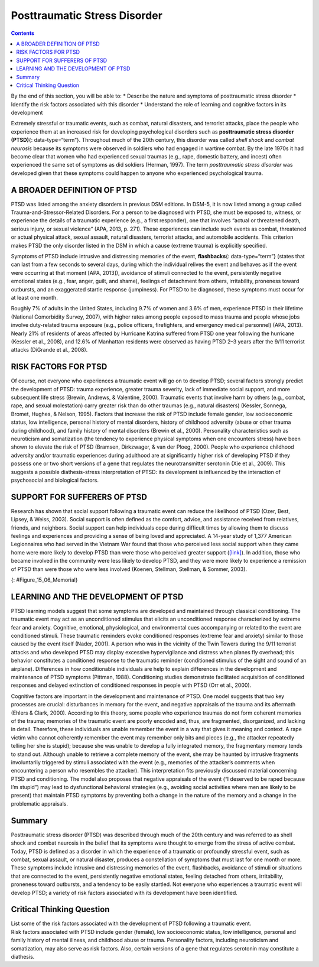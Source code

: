 =============================
Posttraumatic Stress Disorder
=============================



.. contents::
   :depth: 3
..

.. container::

   By the end of this section, you will be able to: \* Describe the
   nature and symptoms of posttraumatic stress disorder \* Identify the
   risk factors associated with this disorder \* Understand the role of
   learning and cognitive factors in its development

Extremely stressful or traumatic events, such as combat, natural
disasters, and terrorist attacks, place the people who experience them
at an increased risk for developing psychological disorders such as
**posttraumatic stress disorder (PTSD)**\ {: data-type=“term”}.
Throughout much of the 20th century, this disorder was called *shell
shock* and *combat neurosis* because its symptoms were observed in
soldiers who had engaged in wartime combat. By the late 1970s it had
become clear that women who had experienced sexual traumas (e.g., rape,
domestic battery, and incest) often experienced the same set of symptoms
as did soldiers (Herman, 1997). The term *posttraumatic stress disorder*
was developed given that these symptoms could happen to anyone who
experienced psychological trauma.

A BROADER DEFINITION OF PTSD
============================

PTSD was listed among the anxiety disorders in previous DSM editions. In
DSM-5, it is now listed among a group called Trauma-and-Stressor-Related
Disorders. For a person to be diagnosed with PTSD, she must be exposed
to, witness, or experience the details of a traumatic experience (e.g.,
a first responder), one that involves “actual or threatened death,
serious injury, or sexual violence” (APA, 2013, p. 271). These
experiences can include such events as combat, threatened or actual
physical attack, sexual assault, natural disasters, terrorist attacks,
and automobile accidents. This criterion makes PTSD the only disorder
listed in the DSM in which a cause (extreme trauma) is explicitly
specified.

Symptoms of PTSD include intrusive and distressing memories of the
event, **flashbacks**\ {: data-type=“term”} (states that can last from a
few seconds to several days, during which the individual relives the
event and behaves as if the event were occurring at that moment [APA,
2013]), avoidance of stimuli connected to the event, persistently
negative emotional states (e.g., fear, anger, guilt, and shame),
feelings of detachment from others, irritability, proneness toward
outbursts, and an exaggerated startle response (jumpiness). For PTSD to
be diagnosed, these symptoms must occur for at least one month.

Roughly 7% of adults in the United States, including 9.7% of women and
3.6% of men, experience PTSD in their lifetime (National Comorbidity
Survey, 2007), with higher rates among people exposed to mass trauma and
people whose jobs involve duty-related trauma exposure (e.g., police
officers, firefighters, and emergency medical personnel) (APA, 2013).
Nearly 21% of residents of areas affected by Hurricane Katrina suffered
from PTSD one year following the hurricane (Kessler et al., 2008), and
12.6% of Manhattan residents were observed as having PTSD 2–3 years
after the 9/11 terrorist attacks (DiGrande et al., 2008).

RISK FACTORS FOR PTSD
=====================

Of course, not everyone who experiences a traumatic event will go on to
develop PTSD; several factors strongly predict the development of PTSD:
trauma experience, greater trauma severity, lack of immediate social
support, and more subsequent life stress (Brewin, Andrews, & Valentine,
2000). Traumatic events that involve harm by others (e.g., combat, rape,
and sexual molestation) carry greater risk than do other traumas (e.g.,
natural disasters) (Kessler, Sonnega, Bromet, Hughes, & Nelson, 1995).
Factors that increase the risk of PTSD include female gender, low
socioeconomic status, low intelligence, personal history of mental
disorders, history of childhood adversity (abuse or other trauma during
childhood), and family history of mental disorders (Brewin et al.,
2000). Personality characteristics such as neuroticism and somatization
(the tendency to experience physical symptoms when one encounters
stress) have been shown to elevate the risk of PTSD (Bramsen,
Dirkzwager, & van der Ploeg, 2000). People who experience childhood
adversity and/or traumatic experiences during adulthood are at
significantly higher risk of developing PTSD if they possess one or two
short versions of a gene that regulates the neurotransmitter serotonin
(Xie et al., 2009). This suggests a possible diathesis-stress
interpretation of PTSD: its development is influenced by the interaction
of psychosocial and biological factors.

SUPPORT FOR SUFFERERS OF PTSD
=============================

Research has shown that social support following a traumatic event can
reduce the likelihood of PTSD (Ozer, Best, Lipsey, & Weiss, 2003).
Social support is often defined as the comfort, advice, and assistance
received from relatives, friends, and neighbors. Social support can help
individuals cope during difficult times by allowing them to discuss
feelings and experiences and providing a sense of being loved and
appreciated. A 14-year study of 1,377 American Legionnaires who had
served in the Vietnam War found that those who perceived less social
support when they came home were more likely to develop PTSD than were
those who perceived greater support
(`[link] <#Figure_15_06_Memorial>`__). In addition, those who became
involved in the community were less likely to develop PTSD, and they
were more likely to experience a remission of PTSD than were those who
were less involved (Koenen, Stellman, Stellman, & Sommer, 2003).

|A photograph shows a person looking at the Vietnam Traveling Memorial
Wall.|\ {: #Figure_15_06_Memorial}

LEARNING AND THE DEVELOPMENT OF PTSD
====================================

PTSD learning models suggest that some symptoms are developed and
maintained through classical conditioning. The traumatic event may act
as an unconditioned stimulus that elicits an unconditioned response
characterized by extreme fear and anxiety. Cognitive, emotional,
physiological, and environmental cues accompanying or related to the
event are conditioned stimuli. These traumatic reminders evoke
conditioned responses (extreme fear and anxiety) similar to those caused
by the event itself (Nader, 2001). A person who was in the vicinity of
the Twin Towers during the 9/11 terrorist attacks and who developed PTSD
may display excessive hypervigilance and distress when planes fly
overhead; this behavior constitutes a conditioned response to the
traumatic reminder (conditioned stimulus of the sight and sound of an
airplane). Differences in how conditionable individuals are help to
explain differences in the development and maintenance of PTSD symptoms
(Pittman, 1988). Conditioning studies demonstrate facilitated
acquisition of conditioned responses and delayed extinction of
conditioned responses in people with PTSD (Orr et al., 2000).

Cognitive factors are important in the development and maintenance of
PTSD. One model suggests that two key processes are crucial:
disturbances in memory for the event, and negative appraisals of the
trauma and its aftermath (Ehlers & Clark, 2000). According to this
theory, some people who experience traumas do not form coherent memories
of the trauma; memories of the traumatic event are poorly encoded and,
thus, are fragmented, disorganized, and lacking in detail. Therefore,
these individuals are unable remember the event in a way that gives it
meaning and context. A rape victim who cannot coherently remember the
event may remember only bits and pieces (e.g., the attacker repeatedly
telling her she is stupid); because she was unable to develop a fully
integrated memory, the fragmentary memory tends to stand out. Although
unable to retrieve a complete memory of the event, she may be haunted by
intrusive fragments involuntarily triggered by stimuli associated with
the event (e.g., memories of the attacker’s comments when encountering a
person who resembles the attacker). This interpretation fits previously
discussed material concerning PTSD and conditioning. The model also
proposes that negative appraisals of the event (“I deserved to be raped
because I’m stupid”) may lead to dysfunctional behavioral strategies
(e.g., avoiding social activities where men are likely to be present)
that maintain PTSD symptoms by preventing both a change in the nature of
the memory and a change in the problematic appraisals.

Summary
=======

Posttraumatic stress disorder (PTSD) was described through much of the
20th century and was referred to as shell shock and combat neurosis in
the belief that its symptoms were thought to emerge from the stress of
active combat. Today, PTSD is defined as a disorder in which the
experience of a traumatic or profoundly stressful event, such as combat,
sexual assault, or natural disaster, produces a constellation of
symptoms that must last for one month or more. These symptoms include
intrusive and distressing memories of the event, flashbacks, avoidance
of stimuli or situations that are connected to the event, persistently
negative emotional states, feeling detached from others, irritability,
proneness toward outbursts, and a tendency to be easily startled. Not
everyone who experiences a traumatic event will develop PTSD; a variety
of risk factors associated with its development have been identified.

.. card-carousel:: 4

    .. card:: Question

      Symptoms of PTSD include all of the following *except* \________.

      1. intrusive thoughts or memories of a traumatic event
      2. avoidance of things that remind one of a traumatic event
      3. jumpiness
      4. physical complaints that cannot be explained medically {:
         type=“a”}

  .. dropdown:: Check Answer

      D
  .. Card:: Question

      Which of the following elevates the risk for developing PTSD?

      1. severity of the trauma
      2. frequency of the trauma
      3. high levels of intelligence
      4. social support {: type=“a”}

   .. container::

      A

Critical Thinking Question
==========================

.. container::

   .. container::

      List some of the risk factors associated with the development of
      PTSD following a traumatic event.

   .. container::

      Risk factors associated with PTSD include gender (female), low
      socioeconomic status, low intelligence, personal and family
      history of mental illness, and childhood abuse or trauma.
      Personality factors, including neuroticism and somatization, may
      also serve as risk factors. Also, certain versions of a gene that
      regulates serotonin may constitute a diathesis.

.. glossary::

   flashback
      psychological state lasting from a few seconds to several days,
      during which one relives a traumatic event and behaves as though
      the event were occurring at that moment ^
   posttraumatic stress disorder (PTSD)
      experiencing a profoundly traumatic event leads to a constellation
      of symptoms that include intrusive and distressing memories of the
      event, avoidance of stimuli connected to the event, negative
      emotional states, feelings of detachment from others,
      irritability, proneness toward outbursts, hypervigilance, and a
      tendency to startle easily; these symptoms must occur for at least
      one month

.. |A photograph shows a person looking at the Vietnam Traveling Memorial Wall.| image:: ../resources/CNX_Psych_15_06_Memorial.jpg
